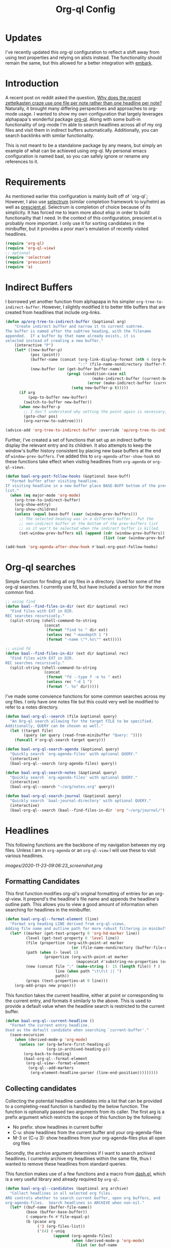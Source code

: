 #+title: Org-ql Config
#+PROPERTY: header-args :tangle no

* Updates
:PROPERTIES:
:CREATED:  [2021-01-27 Wed 15:12]
:END:

I've recently updated this org-ql configuration to reflect a shift away from using text properties and relying on alists instead. The functionality should remain the same, but this allowed for a better integration with [[https://github.com/oantolin/embark][embark]].

* Introduction
:PROPERTIES:
:CREATED:  [2020-11-23 Mon 00:42]
:END:

A recent post on reddit asked the question, [[https://old.reddit.com/r/orgmode/comments/jysnrf/why_does_the_recent_zettelkasten_craze_use_one/][Why does the recent zettelkasten craze use one file per note rather than one headline per note?]] Naturally, it brought many differing perspectives and approaches to org-mode usage. I wanted to show my own configuration that largely leverages alphapapa's wonderful package [[https://github.com/alphapapa/org-ql][org-ql]]. Along with some built-in functionality of org-mode I'm able to search headlines across all of my org files and visit them in indirect buffers automatically. Additionally, you can search backlinks with similar functionality.

This is not meant to be a standalone package by any means, but simply an example of what can be achieved using org-ql. My personal emacs configuration is named baal, so you can safely ignore or rename any references to it.

* Requirements
:PROPERTIES:
:CREATED:  [2020-11-23 Mon 00:41]
:END:

As mentioned earlier this configuration is mainly built off of `org-ql`; However, I also use [[https://github.com/raxod502/selectrum][selectrum]] (similar completion framework to ivy/helm) as well as [[https://github.com/raxod502/prescient.el][prescient.el]]. Selectrum is completion of choice because of its simplicity. It has forced me to learn more about elisp in order to build functionailty that I need. In the context of this configuration, prescient.el is probably more important. I only use it for sorting candidates in the minibuffer, but it provides a poor man's emulation of recently visited headlines.

#+begin_src emacs-lisp
(require 'org-ql)
(require 'org-ql-view)
;; optional
(require 'selectrum)
(require 'prescient)
(require 'a)
#+end_src

* Indirect Buffers
:PROPERTIES:
:CREATED:  [2020-11-23 Mon 08:26]
:END:

I borrowed yet another function from alphapapa in his simpler =org-tree-to-indirect-buffer=. However, I slightly modified it to better title buffers that are created from headlines that include org-links.

#+begin_src emacs-lisp
(defun ap/org-tree-to-indirect-buffer (&optional arg)
    "Create indirect buffer and narrow it to current subtree.
The buffer is named after the subtree heading, with the filename
appended.  If a buffer by that name already exists, it is
selected instead of creating a new buffer."
    (interactive "P")
    (let* ((new-buffer-p)
           (pos (point))
           (buffer-name (concat (org-link-display-format (nth 4 (org-heading-components)))
                                "::" (file-name-nondirectory (buffer-file-name (buffer-base-buffer)))))
           (new-buffer (or (get-buffer buffer-name)
                           (prog1 (condition-case nil
                                      (make-indirect-buffer (current-buffer) buffer-name 'clone)
                                    (error (make-indirect-buffer (current-buffer) buffer-name)))
                             (setq new-buffer-p t)))))
      (if arg
          (pop-to-buffer new-buffer)
        (switch-to-buffer new-buffer))
      (when new-buffer-p
        ;; I don't understand why setting the point again is necessary, but it is.
        (goto-char pos)
        (org-narrow-to-subtree))))

(advice-add 'org-tree-to-indirect-buffer :override 'ap/org-tree-to-indirect-buffer)
#+end_src

Further, I've created a set of functions that set up an indirect buffer to display the relevant entry and its children. It also attempts to keep the window's buffer history consistent by placing new base buffers at the end of =window-prev-buffers=. I've added this to =org-agenda-after-show-hook= so these functions take effect when visitng headlines from =org-agenda= or =org-ql-views=.

#+begin_src emacs-lisp
(defun baal-org-post-follow-hooks (&optional base-buff)
  "Format buffer after visiting headline.
If visiting headline in a new buffer place BASE-BUFF bottom of the prev-buffer
list."
  (when (eq major-mode 'org-mode)
    (org-tree-to-indirect-buffer)
    (org-show-entry)
    (org-show-children)
    (unless (equal base-buff (caar (window-prev-buffers)))
      ;; The selected heading was in a different buffer.  Put the
      ;; non-indirect buffer at the bottom of the prev-buffers list
      ;; so it won't be selected when the indirect buffer is killed.
      (set-window-prev-buffers nil (append (cdr (window-prev-buffers))
                                           (list (car (window-prev-buffers))))))))

(add-hook 'org-agenda-after-show-hook #'baal-org-post-follow-hooks)
#+end_src

* Org-ql searches
:PROPERTIES:
:CREATED:  [2020-11-23 Mon 00:41]
:END:

Simple function for finding all org files in a directory. Used for some of the org-ql searches. I currently use fd, but have included a version for the more common find.
#+begin_src emacs-lisp
;; using find
(defun baal--find-files-in-dir (ext dir &optional rec)
  "Find files with EXT in DIR.
REC searches recursively."
  (split-string (shell-command-to-string
                 (concat
                  (format "find %s " dir ext)
                  (unless rec "-maxdepth 1 ")
                  (format "-name \"*.%s\"" ext)))))

;; usind fd
(defun baal--find-files-in-dir (ext dir &optional rec)
  "Find files with EXT in DIR.
REC searches recursively."
  (split-string (shell-command-to-string
                 (concat
                  (format "fd --type f -e %s " ext)
                  (unless rec "-d 1 ")
                  (format ". %s" dir)))))
#+end_src


I've made some convience functions for some common searches across my org files. I only have one notes file but this could very well be modified to refer to a notes directory.

#+begin_src emacs-lisp
(defun baal-org-ql--search (file &optional query)
  "An Org-ql search allowing for the target FILE to be specified.
Additionally, QUERY can be chosen as well."
  (let ((target file)
        (query (or query (read-from-minibuffer "Query: "))))
    (funcall #'org-ql-search target query)))

(defun baal-org-ql-search-agenda (&optional query)
  "Quickly search `org-agenda-files' with optional QUERY."
  (interactive)
  (baal-org-ql--search (org-agenda-files) query))

(defun baal-org-ql-search-notes (&optional query)
  "Quickly search `org-agenda-files' with optional QUERY."
  (interactive)
  (baal-org-ql--search "~/org/notes.org" query))

(defun baal-org-ql-search-journal (&optional query)
  "Quickly search `baal-journal-directory' with optional QUERY."
  (interactive)
  (baal-org-ql--search (baal--find-files-in-dir 'org "~/org/journal/") query))
#+end_src

* Headlines
:PROPERTIES:
:CREATED:  [2020-11-23 Mon 01:29]
:END:

This following functions are the backbone of my navigation between my org files. Unless I am in =org-agenda= or an =org-ql-view= I will use these to visit various headlines.

[[images/2020-11-23-09:06:23_screenshot.png]]

** Formatting Candidates
:PROPERTIES:
:CREATED:  [2020-11-23 Mon 00:41]
:END:

This first function modifies org-ql's original formatting of entries for an org-ql-view. It prepend's the headline's file name and appends the headline's outline path. This allows you to view a good amount of information when searching for headlines in the minibuffer.

#+begin_src emacs-lisp
(defun baal-org-ql--format-element (line)
  "Format org heading LINE derived from org-ql-views.
Adding file name and outline path for more robust filtering in minibuffer."
  (let* ((marker (get-text-property 0 'org-hd-marker line))
         (level (get-text-property 0 'level line))
         (file (propertize (org-with-point-at marker
                             (or (file-name-nondirectory (buffer-file-name (buffer-base-buffer))))) 'face 'success))
         (path (when (> level 1)
                 (propertize (org-with-point-at marker
                               (mapconcat #'substring-no-properties (org-get-outline-path nil t) "/")) 'face 'completions-annotations)))
         (new (concat file ":" (make-string (- 15 (length file)) ? )
                      line (when path "\t\t\t || ")
                      path))
         (props (text-properties-at 0 line)))
    (org-add-props new props)))
#+end_src

This function takes the current headline, either at point or corresponding to the current entry, and formats it similarly to the above. This is used to provide a default value when the headline search is restricted to the current buffer.

#+begin_src emacs-lisp
(defun baal-org-ql--current-headline ()
  "Format the current entry headline.
Used as the default candidate when searching `current-buffer'."
  (save-excursion
    (when (derived-mode-p 'org-mode)
      (unless (or (org-before-first-heading-p)
                  (org-in-archived-heading-p))
        (org-back-to-heading)
        (baal-org-ql--format-element
         (org-ql-view--format-element
          (org-ql--add-markers
           (org-element-headline-parser (line-end-position)))))))))
#+end_src

** Collecting candidates
:PROPERTIES:
:CREATED:  [2020-11-23 Mon 08:57]
:END:

Collecting the potential headline candidates into a list that can be provided to a completing-read function is handled by the below function. The function is optionally passed two arguments from its caller. The first arg is a prefix argument which restricts the scope of this function by the following:

- No prefix: show headlines in current buffer
- C-u: show headlines from the current buffer and your org-agenda-files
- M-3 or (C-u 3): show headlines from your org-agenda-files plus all open org files

Secondly, the archive argument determines if I want to search archived headlines. I currently archive my headlines within the same file, thus I wanted to remove these headlines from standard queries.

This function makes use of a few functions and a macro from [[https://github.com/magnars/dash.el][dash.el]], which is a very useful library and already required by =org-ql=.

#+begin_src emacs-lisp
(defun baal-org-ql--candidates (&optional arg archive)
  "Collect headlines in all selected org files.
ARG controls whether to search current buffer, open org buffers, and
org-agenda-files.  Search headlines in ARCHIVE when non-nil."
  (let* ((buf-name (buffer-file-name))
         (base (buffer-base-buffer))
         (-compare-fn #'file-equal-p)
         (b (pcase arg
              ('3 (org-files-list))
              ('(4) (-uniq
                     (append (org-agenda-files)
                             (when (derived-mode-p 'org-mode)
                               (list (or buf-name
                                         (buffer-file-name base)))))))
              (_ (or buf-name
                     base))))
         (cands (->> (org-ql-select b
                       (if archive
                           '(tags "ARCHIVE")
                         ;; entries & files tagged with noql are not searched. TODO
                         ;; look into restricting search for only headlines with
                         ;; custom ids. (may be faster but obviously not as inclusive).
                         '(not (tags "noql" "ARCHIVE")))
                       :action 'element-with-markers
                       ;; When searching current-buffer sort headlines by default
                       ;; buffer-order. Otherwise, sort by random order.
                       :sort (when arg '(random)))
                     (--map (baal-org-ql--format-element
                             (org-ql-view--format-element it))))))
    (cl-loop for cand being the elements of cands
             for id = (get-text-property 0 'ID cand)
             for mark = (get-text-property 0 'org-hd-marker cand)
             for title = (get-text-property 0 'raw-value cand)
             collect (cons cand (a-list :id id :mark mark :title title)))))
#+end_src

** Visit Candidates
:PROPERTIES:
:CREATED:  [2020-11-23 Mon 00:41]
:END:

The following function provides a minibuffer interface to search across org headlines and visit them upon selection. Running =baal-org-post-follow-hooks= then creates an indirect buffer. If the headline does not exist, an org-capture to my inbox is executed with the user input as the headline.

#+begin_src emacs-lisp
(defvar baal-org-ql-goto-heading-history nil)

(defun baal-org-ql-goto-heading (&optional arg archive)
  "Go to the location of a custom ID, selected interactively.
ARG and ARCHIVE passed to `baal-org-ql--candidates'."
  (interactive "P")
  (let* ((prescient-sort-length-enable nil)
         (buff (current-buffer))
         (prompt (if archive "[GOTO] Archive: " "[GOTO] Headline: "))
         (default (baal-org-ql--current-headline))
         (cands (baal-org-ql--candidates arg archive))
         (entry
          ;; standard completing-read configuration
          ;;
          ;; (completing-read prompt cands
          ;;                  nil nil nil baal-org-ql-goto-heading-history
          ;;                  (unless arg default))
          (selectrum-read prompt nil
                          :minibuffer-completion-table cands
                          :history baal-org-ql-goto-heading-history
                          :default-candidate (unless arg default)
                          :no-move-default-candidate t))
         (marker (a-get (cdr (assoc-string entry cands)) :mark)))
    (if marker
        (progn
          (org-goto-marker-or-bmk marker)
          (baal-org-post-follow-hooks buff))
      (org-capture nil "i")
      (insert entry))))
#+end_src

* Insert org-links
:PROPERTIES:
:CREATED:  [2020-11-23 Mon 07:27]
:END:

Inserting org-links to any of my headlines is a simple as a single keybinding. It still allows for the same control over scope as the previous function (=current-buffer=, =org-agenda-files=, =org-files-list=).

#+begin_src emacs-lisp
(defun baal-org-ql-insert-link (&optional arg id)
  "Go to the location of a custom ID, selected interactively.
ARG passed to `baal:org-global-custom-ids'."
  (interactive "P")
  (unless (derived-mode-p 'org-mode)
    (user-error "Not an Org buffer: %s" (buffer-name)))
  (let* ((prescient-sort-length-enable nil)
         (cands (unless id
                  (baal-org-ql--candidates arg)))
         (entry (unless id
                  (selectrum-read "[LINK] Headline: " nil
                                  :require-match t
                                  :minibuffer-completion-table cands)))
         (title (org-link-display-format
                 (if id (org-with-point-at
                            (org-id-find id t)
                          (org-get-heading t t t))
                   (a-get (cdr (assoc-string entry (baal-org-ql--candidates))) :title))))
         (id (or id
                 (a-get (cdr (assoc-string entry cands)) :id))))
    (org-insert-link nil (format "id:%s" id) title)
    (evil-insert 1)))
#+end_src

* Backlinks
:PROPERTIES:
:CREATED:  [2020-11-23 Mon 00:42]
:END:

** Formatting backlinks
:PROPERTIES:
:CREATED:  [2020-11-23 Mon 07:28]
:END:

Searching for backlinks defaults to search all my =org-agenda= as well as any extra files placed in =org-agenda-text-search-extra-files=.

#+begin_src emacs-lisp
(defun baal-org-ql--backlinks (id)
  "Collect headlines that link to entry associated with ID."
  (let* ((b (append (org-agenda-files) org-agenda-text-search-extra-files))
         (uuid (format "id:%s" id))
         (cands (->> (org-ql-select b
                       `(and (link :target ,uuid)
                             (not (tags "noid")))
                       :action 'element-with-markers)
                     (-map #'org-ql-view--format-element)
                     (-map #'baal-org-ql--format-element))))
    (cl-loop for cand being the elements of cands
             for ident = (get-text-property 0 'ID cand)
             for mark = (get-text-property 0 'org-hd-marker cand)
             for title = (get-text-property 0 'raw-value cand)
             collect (cons cand (a-list :id id :mark mark :title title)))))
#+end_src

** Visiting backlinks
:PROPERTIES:
:CREATED:  [2020-11-23 Mon 07:29]
:END:

I can visit backlinks in the same way I can with headlines. 

#+begin_src emacs-lisp
(defvar baal-org-goto-backlinks-history nil)

(defun baal-org-ql-goto-backlink (&optional arg)
  "Go to the location of a custom ID that links to the current one."
  (interactive "P")
  (unless (derived-mode-p 'org-mode)
    (user-error "Not an Org buffer: %s" (buffer-name)))
  (if arg
      (funcall #'org-sidebar-backlinks)
    (let* ((buff (current-buffer))
           (uuid (org-id-get))
           (cands (baal-org-ql--backlinks uuid))
           (entry (when cands
                    ;; standard completing-read configuration
                    ;; (completing-read "Links & Backlinks: "
                    ;;                  cands nil t nil baal-org-goto-backlinks-history)
                    (selectrum-read "Links & Backlinks: "
                                    nil
                                    :minibuffer-completion-table cands
                                    :require-match t
                                    :history baal-org-goto-backlinks-history)))
           (marker (when entry (get-text-property 0 'org-hd-marker entry))))
      (if marker
          (progn
            (org-goto-marker-or-bmk marker)
            (baal-org-post-follow-hooks buff))
        (user-error "No Backlinks!")))))
#+end_src

* Conclusion

Hopefully this has helped to show just some of the things you can accomplish with =org-ql=.
